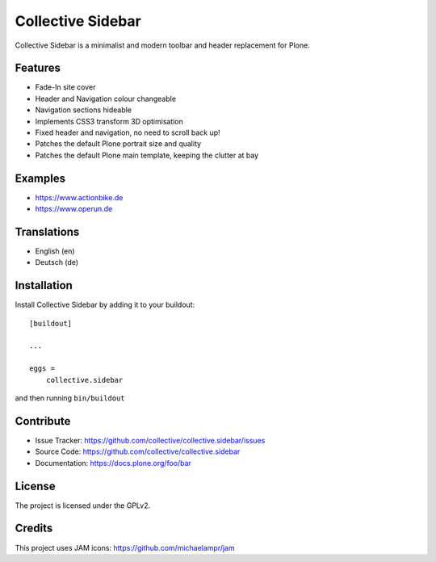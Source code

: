 ==================
Collective Sidebar
==================

Collective Sidebar is a minimalist and modern toolbar and header replacement for Plone.


Features
--------

- Fade-In site cover
- Header and Navigation colour changeable
- Navigation sections hideable
- Implements CSS3 transform 3D optimisation
- Fixed header and navigation, no need to scroll back up!
- Patches the default Plone portrait size and quality
- Patches the default Plone main template, keeping the clutter at bay


Examples
--------

- https://www.actionbike.de
- https://www.operun.de


Translations
------------

- English (en)
- Deutsch (de)


Installation
------------

Install Collective Sidebar by adding it to your buildout::

    [buildout]

    ...

    eggs =
        collective.sidebar


and then running ``bin/buildout``


Contribute
----------

- Issue Tracker: https://github.com/collective/collective.sidebar/issues
- Source Code: https://github.com/collective/collective.sidebar
- Documentation: https://docs.plone.org/foo/bar


License
-------

The project is licensed under the GPLv2.


Credits
-------

This project uses JAM icons: https://github.com/michaelampr/jam

